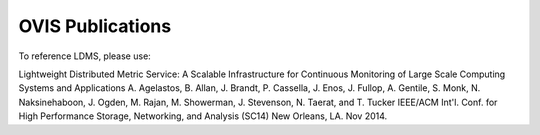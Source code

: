 OVIS Publications
==================================================================

To reference LDMS, please use: 

Lightweight Distributed Metric Service: A Scalable Infrastructure for Continuous Monitoring of Large Scale Computing Systems and Applications
A. Agelastos, B. Allan, J. Brandt, P. Cassella, J. Enos, J. Fullop, A. Gentile, S. Monk, N. Naksinehaboon, J. Ogden, M. Rajan, M. Showerman, J. Stevenson, N. Taerat, and T. Tucker
IEEE/ACM Int'l. Conf. for High Performance Storage, Networking, and Analysis (SC14) New Orleans, LA. Nov 2014.

